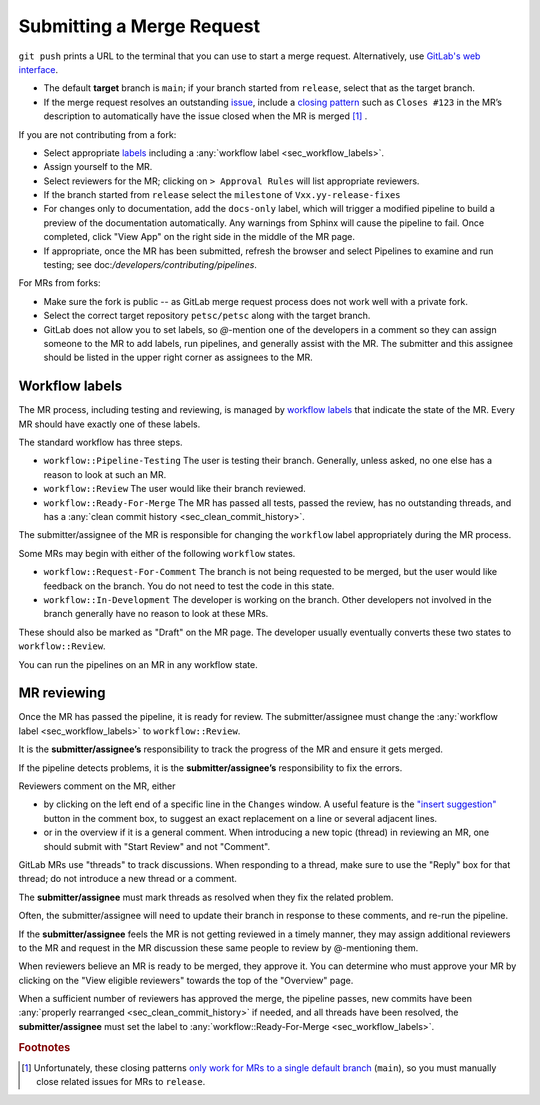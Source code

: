 .. _ch_submittingmr:

==========================
Submitting a Merge Request
==========================

``git push`` prints a URL to the terminal that you can use to start a merge request.
Alternatively, use `GitLab's web interface <https://docs.gitlab.com/ee/user/project/merge_requests/creating_merge_requests.html>`__.

- The default **target** branch is ``main``; if your branch started from ``release``, select that as the target branch.
- If the merge request resolves an outstanding `issue <https://gitlab.com/petsc/petsc/issues>`__,
  include a `closing pattern <https://docs.gitlab.com/ee/user/project/issues/managing_issues.html#default-closing-pattern>`__
  such as ``Closes #123`` in the MR’s description to automatically have the issue closed when the MR is merged [#closing_patterns_release]_ .

If you are not contributing from a fork:

- Select appropriate `labels <https://gitlab.com/petsc/petsc/-/labels>`__ including a :any:`workflow label <sec_workflow_labels>`.
- Assign yourself to the MR.
- Select reviewers for the MR; clicking on ``> Approval Rules`` will list appropriate reviewers.
- If the branch started from ``release`` select the ``milestone`` of ``Vxx.yy-release-fixes``
- For changes only to documentation, add the ``docs-only`` label, which will
  trigger a modified pipeline to build a preview of the documentation automatically.
  Any warnings from Sphinx will cause the pipeline to fail. Once completed, click "View App" on the right side in the middle of the MR page.
- If appropriate, once the MR has been submitted, refresh the browser and select Pipelines to examine and run testing; see doc:`/developers/contributing/pipelines`.

For MRs from forks:

-  Make sure the fork is public -- as GitLab merge request process does not work well with a private fork.
-  Select the correct target repository ``petsc/petsc`` along with the target branch.
-  GitLab does not allow you to set labels, so  `@`-mention one of the developers in a comment so they can assign someone to the MR to add labels, run pipelines, and generally assist with the MR. The submitter and this assignee should be listed in the upper right corner as assignees to the MR.

.. _sec_workflow_labels:

Workflow labels
---------------

The MR process, including testing and reviewing, is managed by `workflow labels <https://gitlab.com/petsc/petsc/-/labels?subscribed=&search=workflow%3A%3A>`__ that indicate the state of the MR. Every MR should have exactly one of these labels.

The standard workflow has three steps.

-  ``workflow::Pipeline-Testing`` The user is testing their branch. Generally, unless asked, no one else has a reason to look at such an MR.
-  ``workflow::Review`` The user would like their branch reviewed.
-  ``workflow::Ready-For-Merge`` The MR has passed all tests, passed the review, has no outstanding threads, and has a :any:`clean commit history <sec_clean_commit_history>`.

The submitter/assignee of the MR is responsible for changing the ``workflow`` label appropriately during the MR process.

Some MRs may begin with either of the following ``workflow`` states.

-  ``workflow::Request-For-Comment`` The branch is not being requested to be merged, but the user would like feedback on the branch. You do not need to test the code in this state.
-  ``workflow::In-Development`` The developer is working on the branch. Other developers not involved in the branch generally have no reason to look at these MRs.

These should also be marked as "Draft" on the MR page.
The developer usually eventually converts these two states to ``workflow::Review``.

You can run the pipelines on an MR in any workflow state.

.. _sec_mr_reviewing:

MR reviewing
------------

Once the MR has passed the pipeline, it is ready for review.
The submitter/assignee must change the :any:`workflow label <sec_workflow_labels>` to ``workflow::Review``.

It is the **submitter/assignee’s** responsibility to track the progress of the MR
and ensure it gets merged.

If the pipeline detects problems, it is the **submitter/assignee’s**
responsibility to fix the errors.

Reviewers comment on the MR, either

- by clicking on the left end of a specific line in the ``Changes`` window. A useful feature is the `"insert suggestion" <https://docs.gitlab.com/ee/user/project/merge_requests/reviews/suggestions.html>`__ button in the comment box, to suggest an exact replacement on a line or several adjacent lines.
- or in the overview if it is a general comment.  When introducing a new topic (thread) in reviewing an MR, one should submit with "Start Review" and not "Comment".

GitLab MRs use "threads" to track discussions.
When responding to a thread, make sure to use the "Reply" box for that
thread; do not introduce a new thread or a comment.

The **submitter/assignee** must mark threads as resolved when they fix the related
problem.

Often, the submitter/assignee will need to update their branch in response to these comments,
and re-run the pipeline.

If the **submitter/assignee** feels the MR is not getting reviewed in a timely
manner, they may assign additional reviewers to the MR and request in the MR discussion these same people to review by @-mentioning them.

When reviewers believe an MR is ready to be merged, they approve it.
You can determine who must approve your MR by clicking on the "View eligible reviewers" towards the top of the "Overview" page.

When a sufficient number of reviewers has approved the merge, the pipeline passes, new commits have been :any:`properly rearranged <sec_clean_commit_history>` if needed, and all threads have been resolved,
the **submitter/assignee** must set the label to  :any:`workflow::Ready-For-Merge <sec_workflow_labels>`.


.. rubric:: Footnotes

.. [#closing_patterns_release] Unfortunately, these closing patterns `only work for MRs to a single default branch <https://gitlab.com/gitlab-org/gitlab/-/issues/14289>`__ (``main``), so you must manually close related issues for MRs to ``release``.

